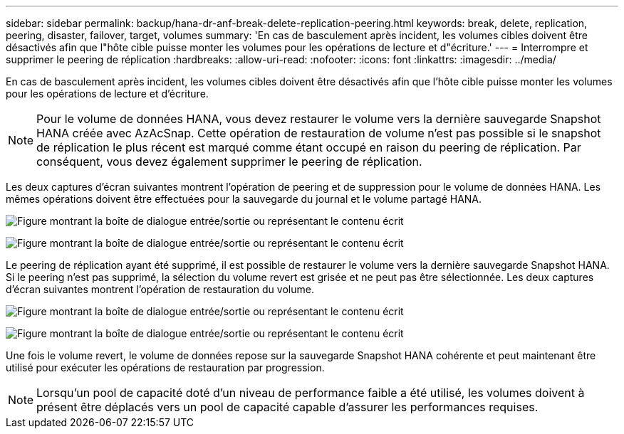 ---
sidebar: sidebar 
permalink: backup/hana-dr-anf-break-delete-replication-peering.html 
keywords: break, delete, replication, peering, disaster, failover, target, volumes 
summary: 'En cas de basculement après incident, les volumes cibles doivent être désactivés afin que l"hôte cible puisse monter les volumes pour les opérations de lecture et d"écriture.' 
---
= Interrompre et supprimer le peering de réplication
:hardbreaks:
:allow-uri-read: 
:nofooter: 
:icons: font
:linkattrs: 
:imagesdir: ../media/


[role="lead"]
En cas de basculement après incident, les volumes cibles doivent être désactivés afin que l'hôte cible puisse monter les volumes pour les opérations de lecture et d'écriture.


NOTE: Pour le volume de données HANA, vous devez restaurer le volume vers la dernière sauvegarde Snapshot HANA créée avec AzAcSnap. Cette opération de restauration de volume n'est pas possible si le snapshot de réplication le plus récent est marqué comme étant occupé en raison du peering de réplication. Par conséquent, vous devez également supprimer le peering de réplication.

Les deux captures d'écran suivantes montrent l'opération de peering et de suppression pour le volume de données HANA. Les mêmes opérations doivent être effectuées pour la sauvegarde du journal et le volume partagé HANA.

image:saphana-dr-anf_image27.png["Figure montrant la boîte de dialogue entrée/sortie ou représentant le contenu écrit"]

image:saphana-dr-anf_image28.png["Figure montrant la boîte de dialogue entrée/sortie ou représentant le contenu écrit"]

Le peering de réplication ayant été supprimé, il est possible de restaurer le volume vers la dernière sauvegarde Snapshot HANA. Si le peering n'est pas supprimé, la sélection du volume revert est grisée et ne peut pas être sélectionnée. Les deux captures d'écran suivantes montrent l'opération de restauration du volume.

image:saphana-dr-anf_image29.png["Figure montrant la boîte de dialogue entrée/sortie ou représentant le contenu écrit"]

image:saphana-dr-anf_image30.png["Figure montrant la boîte de dialogue entrée/sortie ou représentant le contenu écrit"]

Une fois le volume revert, le volume de données repose sur la sauvegarde Snapshot HANA cohérente et peut maintenant être utilisé pour exécuter les opérations de restauration par progression.


NOTE: Lorsqu'un pool de capacité doté d'un niveau de performance faible a été utilisé, les volumes doivent à présent être déplacés vers un pool de capacité capable d'assurer les performances requises.
